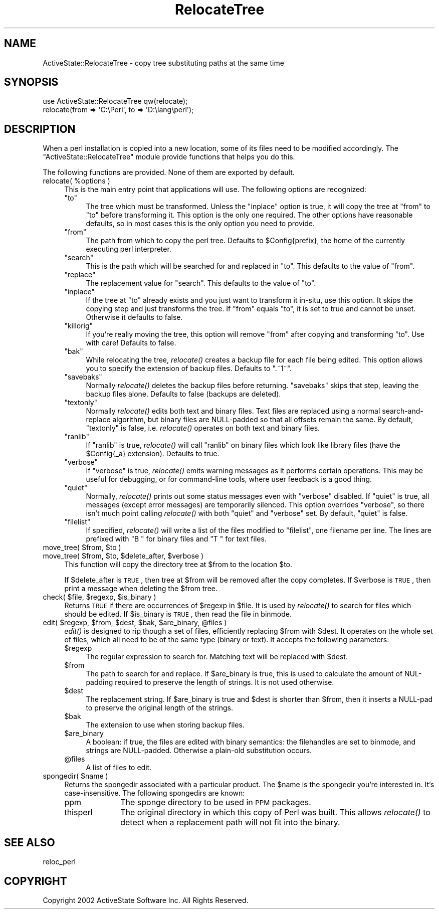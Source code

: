 .\" Automatically generated by Pod::Man 2.25 (Pod::Simple 3.20)
.\"
.\" Standard preamble:
.\" ========================================================================
.de Sp \" Vertical space (when we can't use .PP)
.if t .sp .5v
.if n .sp
..
.de Vb \" Begin verbatim text
.ft CW
.nf
.ne \\$1
..
.de Ve \" End verbatim text
.ft R
.fi
..
.\" Set up some character translations and predefined strings.  \*(-- will
.\" give an unbreakable dash, \*(PI will give pi, \*(L" will give a left
.\" double quote, and \*(R" will give a right double quote.  \*(C+ will
.\" give a nicer C++.  Capital omega is used to do unbreakable dashes and
.\" therefore won't be available.  \*(C` and \*(C' expand to `' in nroff,
.\" nothing in troff, for use with C<>.
.tr \(*W-
.ds C+ C\v'-.1v'\h'-1p'\s-2+\h'-1p'+\s0\v'.1v'\h'-1p'
.ie n \{\
.    ds -- \(*W-
.    ds PI pi
.    if (\n(.H=4u)&(1m=24u) .ds -- \(*W\h'-12u'\(*W\h'-12u'-\" diablo 10 pitch
.    if (\n(.H=4u)&(1m=20u) .ds -- \(*W\h'-12u'\(*W\h'-8u'-\"  diablo 12 pitch
.    ds L" ""
.    ds R" ""
.    ds C` ""
.    ds C' ""
'br\}
.el\{\
.    ds -- \|\(em\|
.    ds PI \(*p
.    ds L" ``
.    ds R" ''
'br\}
.\"
.\" Escape single quotes in literal strings from groff's Unicode transform.
.ie \n(.g .ds Aq \(aq
.el       .ds Aq '
.\"
.\" If the F register is turned on, we'll generate index entries on stderr for
.\" titles (.TH), headers (.SH), subsections (.SS), items (.Ip), and index
.\" entries marked with X<> in POD.  Of course, you'll have to process the
.\" output yourself in some meaningful fashion.
.ie \nF \{\
.    de IX
.    tm Index:\\$1\t\\n%\t"\\$2"
..
.    nr % 0
.    rr F
.\}
.el \{\
.    de IX
..
.\}
.\"
.\" Accent mark definitions (@(#)ms.acc 1.5 88/02/08 SMI; from UCB 4.2).
.\" Fear.  Run.  Save yourself.  No user-serviceable parts.
.    \" fudge factors for nroff and troff
.if n \{\
.    ds #H 0
.    ds #V .8m
.    ds #F .3m
.    ds #[ \f1
.    ds #] \fP
.\}
.if t \{\
.    ds #H ((1u-(\\\\n(.fu%2u))*.13m)
.    ds #V .6m
.    ds #F 0
.    ds #[ \&
.    ds #] \&
.\}
.    \" simple accents for nroff and troff
.if n \{\
.    ds ' \&
.    ds ` \&
.    ds ^ \&
.    ds , \&
.    ds ~ ~
.    ds /
.\}
.if t \{\
.    ds ' \\k:\h'-(\\n(.wu*8/10-\*(#H)'\'\h"|\\n:u"
.    ds ` \\k:\h'-(\\n(.wu*8/10-\*(#H)'\`\h'|\\n:u'
.    ds ^ \\k:\h'-(\\n(.wu*10/11-\*(#H)'^\h'|\\n:u'
.    ds , \\k:\h'-(\\n(.wu*8/10)',\h'|\\n:u'
.    ds ~ \\k:\h'-(\\n(.wu-\*(#H-.1m)'~\h'|\\n:u'
.    ds / \\k:\h'-(\\n(.wu*8/10-\*(#H)'\z\(sl\h'|\\n:u'
.\}
.    \" troff and (daisy-wheel) nroff accents
.ds : \\k:\h'-(\\n(.wu*8/10-\*(#H+.1m+\*(#F)'\v'-\*(#V'\z.\h'.2m+\*(#F'.\h'|\\n:u'\v'\*(#V'
.ds 8 \h'\*(#H'\(*b\h'-\*(#H'
.ds o \\k:\h'-(\\n(.wu+\w'\(de'u-\*(#H)/2u'\v'-.3n'\*(#[\z\(de\v'.3n'\h'|\\n:u'\*(#]
.ds d- \h'\*(#H'\(pd\h'-\w'~'u'\v'-.25m'\f2\(hy\fP\v'.25m'\h'-\*(#H'
.ds D- D\\k:\h'-\w'D'u'\v'-.11m'\z\(hy\v'.11m'\h'|\\n:u'
.ds th \*(#[\v'.3m'\s+1I\s-1\v'-.3m'\h'-(\w'I'u*2/3)'\s-1o\s+1\*(#]
.ds Th \*(#[\s+2I\s-2\h'-\w'I'u*3/5'\v'-.3m'o\v'.3m'\*(#]
.ds ae a\h'-(\w'a'u*4/10)'e
.ds Ae A\h'-(\w'A'u*4/10)'E
.    \" corrections for vroff
.if v .ds ~ \\k:\h'-(\\n(.wu*9/10-\*(#H)'\s-2\u~\d\s+2\h'|\\n:u'
.if v .ds ^ \\k:\h'-(\\n(.wu*10/11-\*(#H)'\v'-.4m'^\v'.4m'\h'|\\n:u'
.    \" for low resolution devices (crt and lpr)
.if \n(.H>23 .if \n(.V>19 \
\{\
.    ds : e
.    ds 8 ss
.    ds o a
.    ds d- d\h'-1'\(ga
.    ds D- D\h'-1'\(hy
.    ds th \o'bp'
.    ds Th \o'LP'
.    ds ae ae
.    ds Ae AE
.\}
.rm #[ #] #H #V #F C
.\" ========================================================================
.\"
.IX Title "RelocateTree 3"
.TH RelocateTree 3 "2013-03-13" "perl v5.16.3" "User Contributed Perl Documentation"
.\" For nroff, turn off justification.  Always turn off hyphenation; it makes
.\" way too many mistakes in technical documents.
.if n .ad l
.nh
.SH "NAME"
ActiveState::RelocateTree \- copy tree substituting paths at the same time
.SH "SYNOPSIS"
.IX Header "SYNOPSIS"
.Vb 2
\&   use ActiveState::RelocateTree qw(relocate);
\&   relocate(from => \*(AqC:\ePerl\*(Aq, to => \*(AqD:\elang\eperl\*(Aq);
.Ve
.SH "DESCRIPTION"
.IX Header "DESCRIPTION"
When a perl installation is copied into a new location, some of its
files need to be modified accordingly.  The
\&\f(CW\*(C`ActiveState::RelocateTree\*(C'\fR module provide functions that helps you
do this.
.PP
The following functions are provided.  None of them are exported by
default.
.ie n .IP "relocate( %options )" 4
.el .IP "relocate( \f(CW%options\fR )" 4
.IX Item "relocate( %options )"
This is the main entry point that applications will use.  The
following options are recognized:
.RS 4
.ie n .IP """to""" 4
.el .IP "\f(CWto\fR" 4
.IX Item "to"
The tree which must be transformed. Unless the \f(CW\*(C`inplace\*(C'\fR option is
true, it will copy the tree at \f(CW\*(C`from\*(C'\fR to \f(CW\*(C`to\*(C'\fR before transforming
it. This option is the only one required.  The other options have
reasonable defaults, so in most cases this is the only option you need
to provide.
.ie n .IP """from""" 4
.el .IP "\f(CWfrom\fR" 4
.IX Item "from"
The path from which to copy the perl tree. Defaults to \f(CW$Config{prefix}\fR, the
home of the currently executing perl interpreter.
.ie n .IP """search""" 4
.el .IP "\f(CWsearch\fR" 4
.IX Item "search"
This is the path which will be searched for and replaced in \f(CW\*(C`to\*(C'\fR. This
defaults to the value of \f(CW\*(C`from\*(C'\fR.
.ie n .IP """replace""" 4
.el .IP "\f(CWreplace\fR" 4
.IX Item "replace"
The replacement value for \f(CW\*(C`search\*(C'\fR. This defaults to the value of \f(CW\*(C`to\*(C'\fR.
.ie n .IP """inplace""" 4
.el .IP "\f(CWinplace\fR" 4
.IX Item "inplace"
If the tree at \f(CW\*(C`to\*(C'\fR already exists and you just want to transform it in-situ,
use this option. It skips the copying step and just transforms the tree.
If \f(CW\*(C`from\*(C'\fR equals \f(CW\*(C`to\*(C'\fR, it is set to true and cannot be unset. Otherwise it
defaults to false.
.ie n .IP """killorig""" 4
.el .IP "\f(CWkillorig\fR" 4
.IX Item "killorig"
If you're really moving the tree, this option will remove \f(CW\*(C`from\*(C'\fR after
copying and transforming \f(CW\*(C`to\*(C'\fR. Use with care! Defaults to false.
.ie n .IP """bak""" 4
.el .IP "\f(CWbak\fR" 4
.IX Item "bak"
While relocating the tree, \fIrelocate()\fR creates a backup file for each file
being edited. This option allows you to specify the extension of backup files.
Defaults to \f(CW\*(C`.~1~\*(C'\fR.
.ie n .IP """savebaks""" 4
.el .IP "\f(CWsavebaks\fR" 4
.IX Item "savebaks"
Normally \fIrelocate()\fR deletes the backup files before returning. \f(CW\*(C`savebaks\*(C'\fR
skips that step, leaving the backup files alone. Defaults to false (backups
are deleted).
.ie n .IP """textonly""" 4
.el .IP "\f(CWtextonly\fR" 4
.IX Item "textonly"
Normally \fIrelocate()\fR edits both text and binary files. Text files are replaced
using a normal search-and-replace algorithm, but binary files are NULL-padded
so that all offsets remain the same. By default, \f(CW\*(C`textonly\*(C'\fR is false, i.e.
\&\fIrelocate()\fR operates on both text and binary files.
.ie n .IP """ranlib""" 4
.el .IP "\f(CWranlib\fR" 4
.IX Item "ranlib"
If \f(CW\*(C`ranlib\*(C'\fR is true, \fIrelocate()\fR will call \f(CW\*(C`ranlib\*(C'\fR on binary files which
look like library files (have the \f(CW$Config{_a}\fR extension). Defaults to true.
.ie n .IP """verbose""" 4
.el .IP "\f(CWverbose\fR" 4
.IX Item "verbose"
If \f(CW\*(C`verbose\*(C'\fR is true, \fIrelocate()\fR emits warning messages as it performs
certain operations. This may be useful for debugging, or for command-line
tools, where user feedback is a good thing.
.ie n .IP """quiet""" 4
.el .IP "\f(CWquiet\fR" 4
.IX Item "quiet"
Normally, \fIrelocate()\fR prints out some status messages even with \f(CW\*(C`verbose\*(C'\fR
disabled. If \f(CW\*(C`quiet\*(C'\fR is true, all messages (except error messages) are
temporarily silenced. This option overrides \f(CW\*(C`verbose\*(C'\fR, so there isn't much
point calling \fIrelocate()\fR with both \f(CW\*(C`quiet\*(C'\fR and \f(CW\*(C`verbose\*(C'\fR set. By default,
\&\f(CW\*(C`quiet\*(C'\fR is false.
.ie n .IP """filelist""" 4
.el .IP "\f(CWfilelist\fR" 4
.IX Item "filelist"
If specified, \fIrelocate()\fR will write a list of the files modified to
\&\f(CW\*(C`filelist\*(C'\fR, one filename per line.  The lines are prefixed with \*(L"B \*(R"
for binary files and \*(L"T \*(R" for text files.
.RE
.RS 4
.RE
.ie n .IP "move_tree( $from, $to )" 4
.el .IP "move_tree( \f(CW$from\fR, \f(CW$to\fR )" 4
.IX Item "move_tree( $from, $to )"
.PD 0
.ie n .IP "move_tree( $from, $to, $delete_after, $verbose )" 4
.el .IP "move_tree( \f(CW$from\fR, \f(CW$to\fR, \f(CW$delete_after\fR, \f(CW$verbose\fR )" 4
.IX Item "move_tree( $from, $to, $delete_after, $verbose )"
.PD
This function will copy the directory tree at \f(CW$from\fR to the location
\&\f(CW$to\fR.
.Sp
If \f(CW$delete_after\fR is \s-1TRUE\s0, then tree at \f(CW$from\fR will be removed after the
copy completes. If \f(CW$verbose\fR is \s-1TRUE\s0, then print a message when
deleting the \f(CW$from\fR tree.
.ie n .IP "check( $file, $regexp, $is_binary )" 4
.el .IP "check( \f(CW$file\fR, \f(CW$regexp\fR, \f(CW$is_binary\fR )" 4
.IX Item "check( $file, $regexp, $is_binary )"
Returns \s-1TRUE\s0 if there are occurrences of \f(CW$regexp\fR in \f(CW$file\fR. It is used
by \fIrelocate()\fR to search for files which should be edited.  If
\&\f(CW$is_binary\fR is \s-1TRUE\s0, then read the file in binmode.
.ie n .IP "edit( $regexp, $from, $dest, $bak, $are_binary, @files )" 4
.el .IP "edit( \f(CW$regexp\fR, \f(CW$from\fR, \f(CW$dest\fR, \f(CW$bak\fR, \f(CW$are_binary\fR, \f(CW@files\fR )" 4
.IX Item "edit( $regexp, $from, $dest, $bak, $are_binary, @files )"
\&\fIedit()\fR is designed to rip though a set of files, efficiently replacing \f(CW$from\fR
with \f(CW$dest\fR. It operates on the whole set of files, which all need to be of the
same type (binary or text). It accepts the following parameters:
.RS 4
.ie n .IP "$regexp" 4
.el .IP "\f(CW$regexp\fR" 4
.IX Item "$regexp"
The regular expression to search for. Matching text will be replaced with
\&\f(CW$dest\fR.
.ie n .IP "$from" 4
.el .IP "\f(CW$from\fR" 4
.IX Item "$from"
The path to search for and replace. If \f(CW$are_binary\fR is true, this is used to
calculate the amount of NUL-padding required to preserve the length of strings.
It is not used otherwise.
.ie n .IP "$dest" 4
.el .IP "\f(CW$dest\fR" 4
.IX Item "$dest"
The replacement string. If \f(CW$are_binary\fR is true and \f(CW$dest\fR is shorter than
\&\f(CW$from\fR, then it inserts a NULL-pad to preserve the original length of the
strings.
.ie n .IP "$bak" 4
.el .IP "\f(CW$bak\fR" 4
.IX Item "$bak"
The extension to use when storing backup files.
.ie n .IP "$are_binary" 4
.el .IP "\f(CW$are_binary\fR" 4
.IX Item "$are_binary"
A boolean: if true, the files are edited with binary semantics: the
filehandles are set to binmode, and strings are NULL-padded. Otherwise
a plain-old substitution occurs.
.ie n .IP "@files" 4
.el .IP "\f(CW@files\fR" 4
.IX Item "@files"
A list of files to edit.
.RE
.RS 4
.RE
.ie n .IP "spongedir( $name )" 4
.el .IP "spongedir( \f(CW$name\fR )" 4
.IX Item "spongedir( $name )"
Returns the spongedir associated with a particular product.  The \f(CW$name\fR
is the spongedir you're interested in. It's case-insensitive.  The
following spongedirs are known:
.RS 4
.IP "ppm" 10
.IX Item "ppm"
The sponge directory to be used in \s-1PPM\s0 packages.
.IP "thisperl" 10
.IX Item "thisperl"
The original directory in which this copy of Perl was built. This allows
\&\fIrelocate()\fR to detect when a replacement path will not fit into the binary.
.RE
.RS 4
.RE
.SH "SEE ALSO"
.IX Header "SEE ALSO"
reloc_perl
.SH "COPYRIGHT"
.IX Header "COPYRIGHT"
Copyright 2002 ActiveState Software Inc.  All Rights Reserved.
